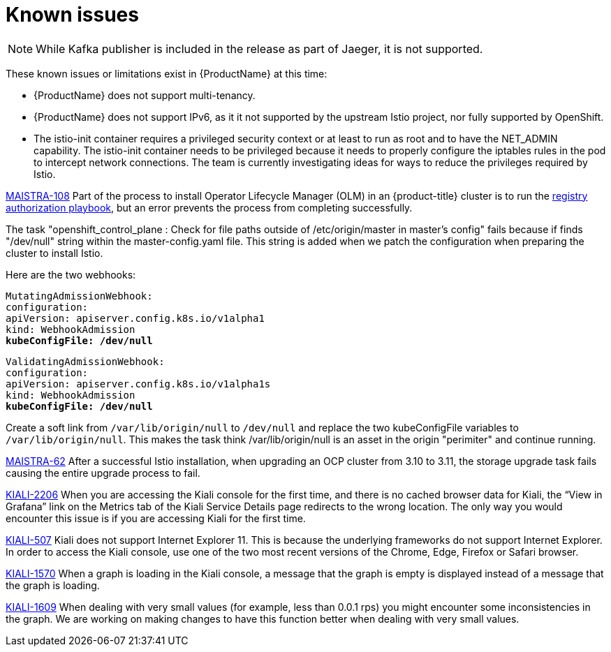 [[known-issues]]
= Known issues
////
Consequence - What user action or situation would make this problem appear (Selecting the Foo option with the Bar version 1.3 plugin enabled results in an error message)?  What did the customer experience as a result of the issue? What was the symptom?
Cause (if it has been identified) - Why did this happen?
Workaround (If there is one)- What can you do to avoid or negate the effects of this issue in the meantime?  Sometimes if there is no workaround it is worthwhile telling readers to contact support for advice.  Never promise future fixes.
Result - If the workaround does not completely address the problem.

Example issue link
BZ#
https://bugzilla.redhat.com/show_bug.cgi?id=00000002[00000002]

After eating an extra garlic pizza, Chris has bad breath and nobody wants to work closely with them.  As a workaround, Chris can take a breath mint, or avoid ordering extra garlic on their pizza.
////

[NOTE]
====
While Kafka publisher is included in the release as part of Jaeger, it is not supported.
====

These known issues or limitations exist in {ProductName} at this time:

* {ProductName} does not support multi-tenancy.

* {ProductName} does not support IPv6, as it it not supported by the upstream Istio project, nor fully supported by OpenShift.
////
https://github.com/istio/old_issues_repo/issues/115
////
* The istio-init container requires a privileged security context or at least to run as root and to have the NET_ADMIN capability.  The istio-init container needs to be privileged because it needs to properly configure the iptables rules in the pod to intercept network connections.  The team is currently investigating ideas for ways to reduce the privileges required by Istio.

https://issues.jboss.org/browse/MAISTRA-108[MAISTRA-108] Part of the process to install Operator Lifecycle Manager (OLM) in an {product-title} cluster is to run the https://docs.openshift.com/container-platform/3.11/install_config/installing-operator-framework.html#installing-olm-using-ansible_installing-operator-framework[registry authorization playbook], but an error prevents the process from completing successfully.

The task "openshift_control_plane : Check for file paths outside of /etc/origin/master in master's config" fails because if finds "/dev/null" string within the master-config.yaml file. This string is added when we patch the configuration when preparing the cluster to install Istio.

Here are the two webhooks:

[subs=+macros]
----
MutatingAdmissionWebhook:
configuration:
apiVersion: apiserver.config.k8s.io/v1alpha1
kind: WebhookAdmission
pass:quotes[*kubeConfigFile: /dev/null*]
----

[subs=+macros]
----
ValidatingAdmissionWebhook:
configuration:
apiVersion: apiserver.config.k8s.io/v1alpha1s
kind: WebhookAdmission
pass:quotes[*kubeConfigFile: /dev/null*]
----

Create a soft link from `/var/lib/origin/null` to `/dev/null` and replace the two kubeConfigFile variables to `/var/lib/origin/null`. This makes the task think /var/lib/origin/null is an asset in the origin "perimiter" and continue running.

https://issues.jboss.org/browse/MAISTRA-62[MAISTRA-62] After a successful Istio installation, when upgrading an OCP cluster from 3.10 to 3.11, the storage upgrade task fails causing the entire upgrade process to fail.

https://issues.jboss.org/browse/KIALI-2206[KIALI-2206] When you are accessing the Kiali console for the first time, and there is no cached browser data for Kiali, the “View in Grafana” link on the Metrics tab of the Kiali Service Details page redirects to the wrong location. The only way you would encounter this issue is if you are accessing Kiali for the first time.

https://github.com/kiali/kiali/issues/507[KIALI-507] Kiali does not support Internet Explorer 11.  This is because the underlying frameworks do not support Internet Explorer.  In order to access the Kiali console, use one of the two most recent versions of the Chrome, Edge, Firefox or Safari browser.

https://issues.jboss.org/browse/KIALI-1570[KIALI-1570]
When a graph is loading in the Kiali console, a message that the graph is empty is displayed instead of a message that the graph is loading.

https://issues.jboss.org/browse/KIALI-1609[KIALI-1609]
When dealing with very small values (for example, less than 0.0.1 rps) you might encounter some inconsistencies in the graph. We are working on making changes to have this function better when dealing with very small values.
